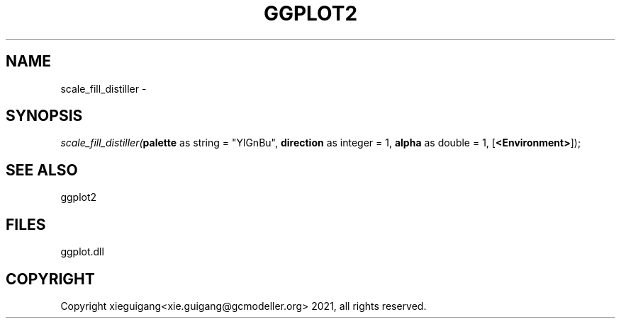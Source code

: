.\" man page create by R# package system.
.TH GGPLOT2 1 2000-1月 "scale_fill_distiller" "scale_fill_distiller"
.SH NAME
scale_fill_distiller \- 
.SH SYNOPSIS
\fIscale_fill_distiller(\fBpalette\fR as string = "YlGnBu", 
\fBdirection\fR as integer = 1, 
\fBalpha\fR as double = 1, 
[\fB<Environment>\fR]);\fR
.SH SEE ALSO
ggplot2
.SH FILES
.PP
ggplot.dll
.PP
.SH COPYRIGHT
Copyright xieguigang<xie.guigang@gcmodeller.org> 2021, all rights reserved.
